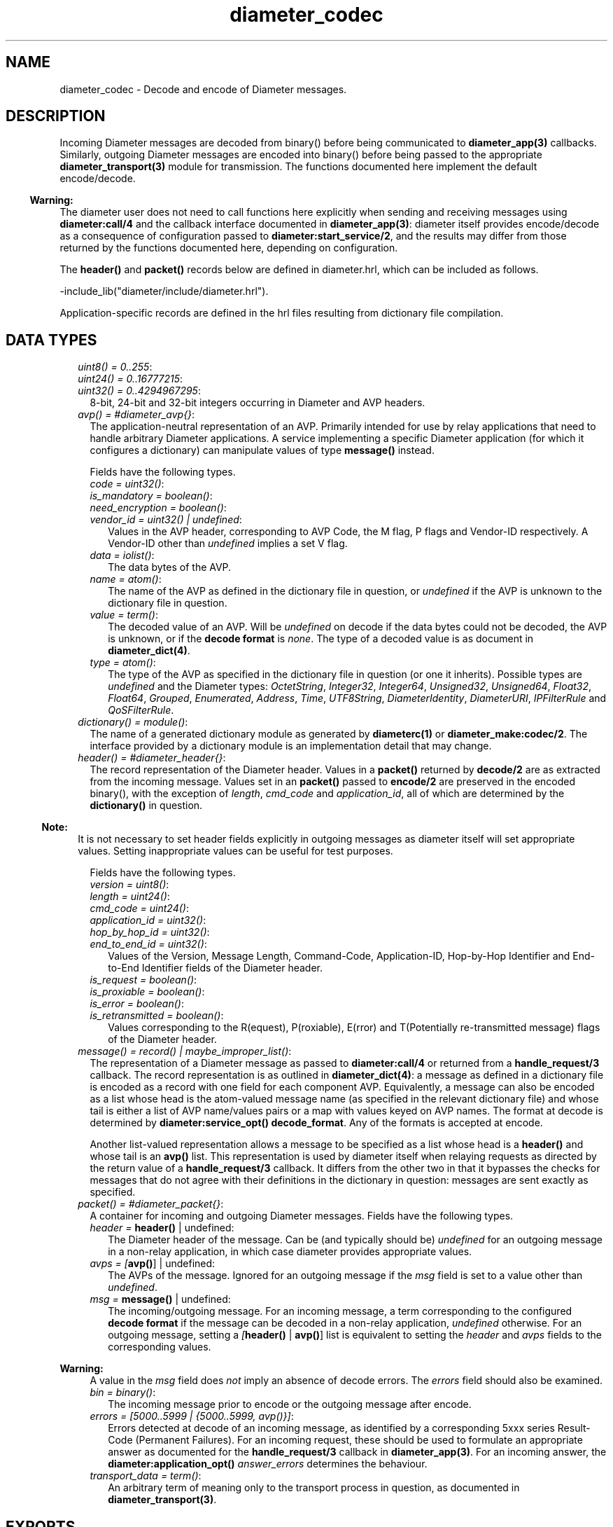 .TH diameter_codec 3 "diameter 2.2.3" "Ericsson AB" "Erlang Module Definition"
.SH NAME
diameter_codec \- Decode and encode of Diameter messages.
.SH DESCRIPTION
.LP
Incoming Diameter messages are decoded from binary() before being communicated to \fBdiameter_app(3)\fR\& callbacks\&. Similarly, outgoing Diameter messages are encoded into binary() before being passed to the appropriate \fBdiameter_transport(3)\fR\& module for transmission\&. The functions documented here implement the default encode/decode\&.
.LP

.RS -4
.B
Warning:
.RE
The diameter user does not need to call functions here explicitly when sending and receiving messages using \fBdiameter:call/4\fR\& and the callback interface documented in \fBdiameter_app(3)\fR\&: diameter itself provides encode/decode as a consequence of configuration passed to \fBdiameter:start_service/2\fR\&, and the results may differ from those returned by the functions documented here, depending on configuration\&.

.LP
The \fBheader()\fR\& and \fBpacket()\fR\& records below are defined in diameter\&.hrl, which can be included as follows\&.
.LP
.nf

-include_lib("diameter/include/diameter.hrl").

.fi
.LP
Application-specific records are defined in the hrl files resulting from dictionary file compilation\&.
.SH "DATA TYPES"

.LP

.RS 2
.TP 2
.B
\fIuint8() = 0\&.\&.255\fR\&:

.TP 2
.B
\fIuint24() = 0\&.\&.16777215\fR\&:

.TP 2
.B
\fIuint32() = 0\&.\&.4294967295\fR\&:
8-bit, 24-bit and 32-bit integers occurring in Diameter and AVP headers\&.
.TP 2
.B
\fIavp() = #diameter_avp{}\fR\&:
The application-neutral representation of an AVP\&. Primarily intended for use by relay applications that need to handle arbitrary Diameter applications\&. A service implementing a specific Diameter application (for which it configures a dictionary) can manipulate values of type \fBmessage()\fR\& instead\&.
.RS 2
.LP
Fields have the following types\&.
.RE
.RS 2
.TP 2
.B
\fIcode = uint32()\fR\&:

.TP 2
.B
\fIis_mandatory = boolean()\fR\&:

.TP 2
.B
\fIneed_encryption = boolean()\fR\&:

.TP 2
.B
\fIvendor_id = uint32() | undefined\fR\&:
Values in the AVP header, corresponding to AVP Code, the M flag, P flags and Vendor-ID respectively\&. A Vendor-ID other than \fIundefined\fR\& implies a set V flag\&.
.TP 2
.B
\fIdata = iolist()\fR\&:
The data bytes of the AVP\&.
.TP 2
.B
\fIname = atom()\fR\&:
The name of the AVP as defined in the dictionary file in question, or \fIundefined\fR\& if the AVP is unknown to the dictionary file in question\&.
.TP 2
.B
\fIvalue = term()\fR\&:
The decoded value of an AVP\&. Will be \fIundefined\fR\& on decode if the data bytes could not be decoded, the AVP is unknown, or if the \fBdecode format\fR\& is \fInone\fR\&\&. The type of a decoded value is as document in \fBdiameter_dict(4)\fR\&\&.
.TP 2
.B
\fItype = atom()\fR\&:
The type of the AVP as specified in the dictionary file in question (or one it inherits)\&. Possible types are \fIundefined\fR\& and the Diameter types: \fIOctetString\fR\&, \fIInteger32\fR\&, \fIInteger64\fR\&, \fIUnsigned32\fR\&, \fIUnsigned64\fR\&, \fIFloat32\fR\&, \fIFloat64\fR\&, \fIGrouped\fR\&, \fIEnumerated\fR\&, \fIAddress\fR\&, \fITime\fR\&, \fIUTF8String\fR\&, \fIDiameterIdentity\fR\&, \fIDiameterURI\fR\&, \fIIPFilterRule\fR\& and \fIQoSFilterRule\fR\&\&.
.RE
.TP 2
.B
\fIdictionary() = module()\fR\&:
The name of a generated dictionary module as generated by \fBdiameterc(1)\fR\& or \fBdiameter_make:codec/2\fR\&\&. The interface provided by a dictionary module is an implementation detail that may change\&.
.TP 2
.B
\fIheader() = #diameter_header{}\fR\&:
The record representation of the Diameter header\&. Values in a \fBpacket()\fR\& returned by \fBdecode/2\fR\& are as extracted from the incoming message\&. Values set in an \fBpacket()\fR\& passed to \fBencode/2\fR\& are preserved in the encoded binary(), with the exception of \fIlength\fR\&, \fIcmd_code\fR\& and \fIapplication_id\fR\&, all of which are determined by the \fBdictionary()\fR\& in question\&.
.LP

.RS -4
.B
Note:
.RE
It is not necessary to set header fields explicitly in outgoing messages as diameter itself will set appropriate values\&. Setting inappropriate values can be useful for test purposes\&.

.RS 2
.LP
Fields have the following types\&.
.RE
.RS 2
.TP 2
.B
\fIversion = uint8()\fR\&:

.TP 2
.B
\fIlength = uint24()\fR\&:

.TP 2
.B
\fIcmd_code = uint24()\fR\&:

.TP 2
.B
\fIapplication_id = uint32()\fR\&:

.TP 2
.B
\fIhop_by_hop_id = uint32()\fR\&:

.TP 2
.B
\fIend_to_end_id = uint32()\fR\&:
Values of the Version, Message Length, Command-Code, Application-ID, Hop-by-Hop Identifier and End-to-End Identifier fields of the Diameter header\&.
.TP 2
.B
\fIis_request = boolean()\fR\&:

.TP 2
.B
\fIis_proxiable = boolean()\fR\&:

.TP 2
.B
\fIis_error = boolean()\fR\&:

.TP 2
.B
\fIis_retransmitted = boolean()\fR\&:
Values corresponding to the R(equest), P(roxiable), E(rror) and T(Potentially re-transmitted message) flags of the Diameter header\&.
.RE
.TP 2
.B
\fImessage() = record() | maybe_improper_list()\fR\&:
The representation of a Diameter message as passed to \fBdiameter:call/4\fR\& or returned from a \fBhandle_request/3\fR\& callback\&. The record representation is as outlined in \fBdiameter_dict(4)\fR\&: a message as defined in a dictionary file is encoded as a record with one field for each component AVP\&. Equivalently, a message can also be encoded as a list whose head is the atom-valued message name (as specified in the relevant dictionary file) and whose tail is either a list of AVP name/values pairs or a map with values keyed on AVP names\&. The format at decode is determined by \fBdiameter:service_opt()\fR\& \fBdecode_format\fR\&\&. Any of the formats is accepted at encode\&.
.RS 2
.LP
Another list-valued representation allows a message to be specified as a list whose head is a \fBheader()\fR\& and whose tail is an \fBavp()\fR\& list\&. This representation is used by diameter itself when relaying requests as directed by the return value of a \fBhandle_request/3\fR\& callback\&. It differs from the other two in that it bypasses the checks for messages that do not agree with their definitions in the dictionary in question: messages are sent exactly as specified\&.
.RE
.TP 2
.B
\fIpacket() = #diameter_packet{}\fR\&:
A container for incoming and outgoing Diameter messages\&. Fields have the following types\&.
.RS 2
.TP 2
.B
\fIheader = \fBheader()\fR\& | undefined\fR\&:
The Diameter header of the message\&. Can be (and typically should be) \fIundefined\fR\& for an outgoing message in a non-relay application, in which case diameter provides appropriate values\&.
.TP 2
.B
\fIavps = [\fBavp()\fR\&] | undefined\fR\&:
The AVPs of the message\&. Ignored for an outgoing message if the \fImsg\fR\& field is set to a value other than \fIundefined\fR\&\&.
.TP 2
.B
\fImsg = \fBmessage()\fR\& | undefined\fR\&:
The incoming/outgoing message\&. For an incoming message, a term corresponding to the configured \fBdecode format\fR\& if the message can be decoded in a non-relay application, \fIundefined\fR\& otherwise\&. For an outgoing message, setting a \fI[\fBheader()\fR\& | \fBavp()\fR\&]\fR\& list is equivalent to setting the \fIheader\fR\& and \fIavps\fR\& fields to the corresponding values\&.
.LP

.RS -4
.B
Warning:
.RE
A value in the \fImsg\fR\& field does \fInot\fR\& imply an absence of decode errors\&. The \fIerrors\fR\& field should also be examined\&.

.TP 2
.B
\fIbin = binary()\fR\&:
The incoming message prior to encode or the outgoing message after encode\&.
.TP 2
.B
\fIerrors = [5000\&.\&.5999 | {5000\&.\&.5999, avp()}]\fR\&:
Errors detected at decode of an incoming message, as identified by a corresponding 5xxx series Result-Code (Permanent Failures)\&. For an incoming request, these should be used to formulate an appropriate answer as documented for the \fBhandle_request/3\fR\& callback in \fBdiameter_app(3)\fR\&\&. For an incoming answer, the \fBdiameter:application_opt()\fR\& \fIanswer_errors\fR\& determines the behaviour\&.
.TP 2
.B
\fItransport_data = term()\fR\&:
An arbitrary term of meaning only to the transport process in question, as documented in \fBdiameter_transport(3)\fR\&\&.
.RE
.RE
.SH EXPORTS
.LP
.B
decode(Mod, Bin) -> Pkt
.br
.RS
.LP
Types:

.RS 3
Mod = \fBdictionary()\fR\&
.br
Bin = binary()
.br
Pkt = \fBpacket()\fR\&
.br
.RE
.RE
.RS
.LP
Decode a Diameter message\&.
.RE
.LP
.B
encode(Mod, Msg) -> Pkt
.br
.RS
.LP
Types:

.RS 3
Mod = \fBdictionary()\fR\&
.br
Msg = \fBmessage()\fR\& | \fBpacket()\fR\&
.br
Pkt = \fBpacket()\fR\&
.br
.RE
.RE
.RS
.LP
Encode a Diameter message\&.
.RE
.SH "SEE ALSO"

.LP
\fBdiameterc(1)\fR\&, \fBdiameter_app(3)\fR\&, \fBdiameter_dict(4)\fR\&, \fBdiameter_make(3)\fR\&
